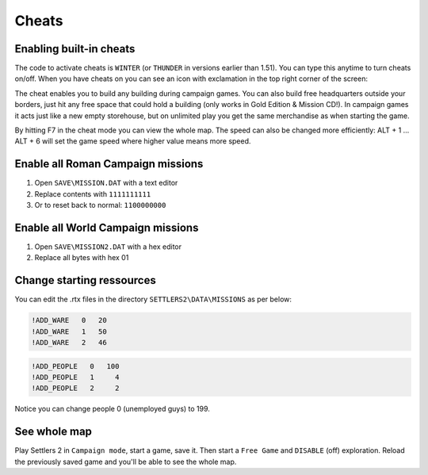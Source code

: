 Cheats
======


Enabling built-in cheats
------------------------
The code to activate cheats is ``WINTER`` (or ``THUNDER`` in versions earlier than 1.51). You can type this anytime to turn cheats on/off. When you have cheats on you can see an icon with exclamation in the top right corner of the screen:

|thunder|

The cheat enables you to build any building during campaign games. You can also build free headquarters outside your borders, just hit any free space that could hold a building (only works in Gold Edition & Mission CD!). In campaign games it acts just like a new empty storehouse, but on unlimited play you get the same merchandise as when starting the game.

By hitting F7 in the cheat mode you can view the whole map. The speed can also be changed more efficiently: ALT + 1 … ALT + 6 will set the game speed where higher value means more speed.


Enable all Roman Campaign missions
----------------------------------


1. Open ``SAVE\MISSION.DAT`` with a text editor
2. Replace contents with ``1111111111``
3. Or to reset back to normal: ``1100000000``

Enable all World Campaign missions
----------------------------------

1. Open ``SAVE\MISSION2.DAT`` with a hex editor
2. Replace all bytes with hex 01

Change starting ressources
--------------------------

You can edit the .rtx files in the directory ``SETTLERS2\DATA\MISSIONS`` as per below:

.. code-block:: text

  !ADD_WARE   0   20
  !ADD_WARE   1   50
  !ADD_WARE   2   46

.. code-block:: text

  !ADD_PEOPLE   0   100
  !ADD_PEOPLE   1     4
  !ADD_PEOPLE   2     2


Notice you can change people 0 (unemployed guys) to 199.

See whole map
-------------

Play Settlers 2 in ``Campaign mode``, start a game, save it.  Then start a ``Free Game`` and ``DISABLE`` (off) exploration.  Reload the previously saved game and you'll be able to see the whole map.


.. |thunder| Image:: ../Images/DEMO_Thunder_Cheat.png
